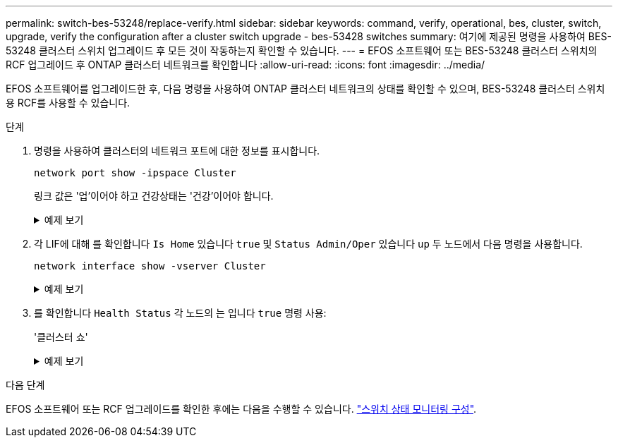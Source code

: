 ---
permalink: switch-bes-53248/replace-verify.html 
sidebar: sidebar 
keywords: command, verify, operational, bes, cluster, switch, upgrade, verify the configuration after a cluster switch upgrade - bes-53428 switches 
summary: 여기에 제공된 명령을 사용하여 BES-53248 클러스터 스위치 업그레이드 후 모든 것이 작동하는지 확인할 수 있습니다. 
---
= EFOS 소프트웨어 또는 BES-53248 클러스터 스위치의 RCF 업그레이드 후 ONTAP 클러스터 네트워크를 확인합니다
:allow-uri-read: 
:icons: font
:imagesdir: ../media/


[role="lead"]
EFOS 소프트웨어를 업그레이드한 후, 다음 명령을 사용하여 ONTAP 클러스터 네트워크의 상태를 확인할 수 있으며, BES-53248 클러스터 스위치용 RCF를 사용할 수 있습니다.

.단계
. 명령을 사용하여 클러스터의 네트워크 포트에 대한 정보를 표시합니다.
+
[source, cli]
----
network port show -ipspace Cluster
----
+
링크 값은 '업'이어야 하고 건강상태는 '건강'이어야 합니다.

+
.예제 보기
[%collapsible]
====
다음 예제는 명령의 출력을 보여 줍니다.

[listing, subs="+quotes"]
----
cluster1::> *network port show -ipspace Cluster*

Node: node1
                                                                    Ignore
                                               Speed(Mbps) Health   Health
Port   IPspace      Broadcast Domain Link MTU  Admin/Oper  Status   Status
------ ------------ ---------------- ---- ---- ----------- -------- ------
e0a    Cluster      Cluster          up   9000  auto/10000 healthy  false
e0b    Cluster      Cluster          up   9000  auto/10000 healthy  false

Node: node2
                                                                    Ignore
                                               Speed(Mbps) Health   Health
Port   IPspace      Broadcast Domain Link MTU  Admin/Oper  Status   Status
-----  ------------ ---------------- ---- ---- ----------- -------- ------
e0a    Cluster      Cluster          up   9000  auto/10000 healthy  false
e0b    Cluster      Cluster          up   9000  auto/10000 healthy  false
----
====
. 각 LIF에 대해 를 확인합니다 `Is Home` 있습니다 `true` 및 `Status Admin/Oper` 있습니다 `up` 두 노드에서 다음 명령을 사용합니다.
+
[source, cli]
----
network interface show -vserver Cluster
----
+
.예제 보기
[%collapsible]
====
[listing, subs="+quotes"]
----
cluster1::> *network interface show -vserver Cluster*

            Logical    Status     Network            Current       Current Is
Vserver     Interface  Admin/Oper Address/Mask       Node          Port    Home
----------- ---------- ---------- ------------------ ------------- ------- ----
Cluster
            node1_clus1  up/up    169.254.217.125/16 node1         e0a     true
            node1_clus2  up/up    169.254.205.88/16  node1         e0b     true
            node2_clus1  up/up    169.254.252.125/16 node2         e0a     true
            node2_clus2  up/up    169.254.110.131/16 node2         e0b     true
----
====
. 를 확인합니다 `Health Status` 각 노드의 는 입니다 `true` 명령 사용:
+
'클러스터 쇼'

+
.예제 보기
[%collapsible]
====
[listing, subs="+quotes"]
----
cluster1::> *cluster show*

Node                 Health  Eligibility   Epsilon
-------------------- ------- ------------  ------------
node1                true    true          false
node2                true    true          false
----
====


.다음 단계
EFOS 소프트웨어 또는 RCF 업그레이드를 확인한 후에는 다음을 수행할 수 있습니다. link:../switch-cshm/config-overview.html["스위치 상태 모니터링 구성"].

